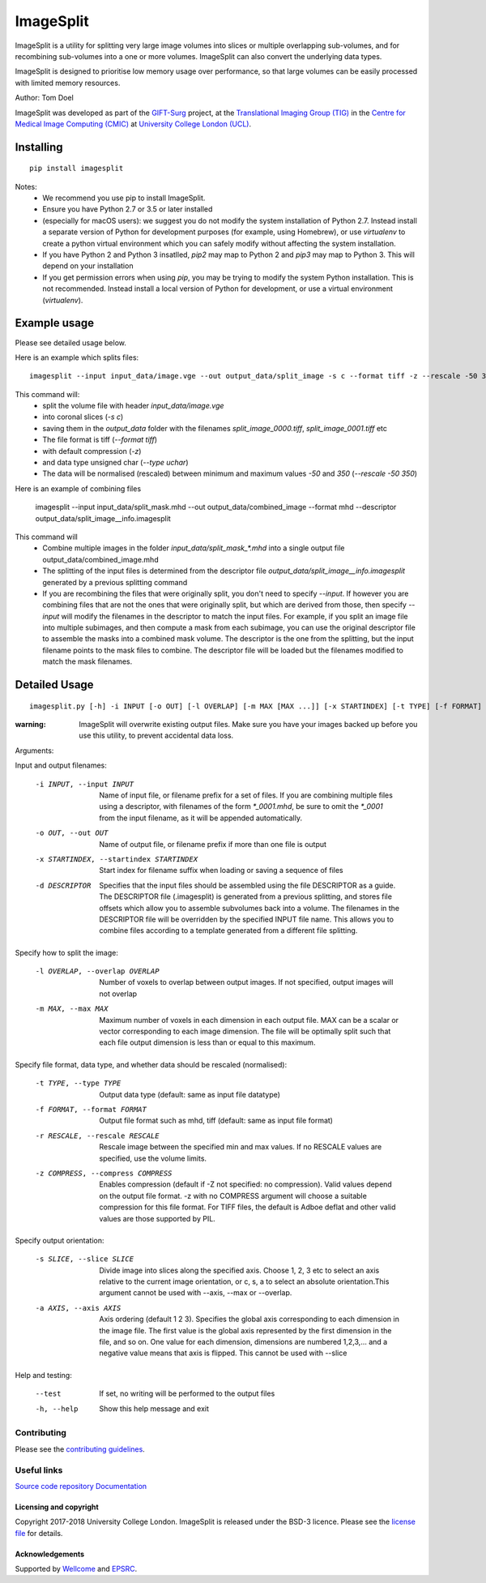 ImageSplit
==========

.. image:: https://cmiclab.cs.ucl.ac.uk/GIFT-Surg/ImageSplit/raw/master/giftsurg-icon.png
    :height: 128px
    :width: 128px
    :target: https://cmiclab.cs.ucl.ac.uk/GIFT-Surg/ImageSplit


.. image:: https://cmiclab.cs.ucl.ac.uk/GIFT-Surg/ImageSplit/badges/master/build.svg
    :target: https://cmiclab.cs.ucl.ac.uk/GIFT-Surg/ImageSplit/commits/master
    :alt: GitLab-CI test status

.. image:: https://travis-ci.org/gift-surg/ImageSplit.svg?branch=master
    :target: https://travis-ci.org/gift-surg/ImageSplit
    :alt: Travis test status

.. image:: https://cmiclab.cs.ucl.ac.uk/GIFT-Surg/ImageSplit/badges/master/coverage.svg
    :target: https://cmiclab.cs.ucl.ac.uk/GIFT-Surg/ImageSplit/commits/master
    :alt: Test coverage

.. image:: https://readthedocs.org/projects/imagesplit/badge/?version=latest
    :target: http://imagesplit.readthedocs.io/en/latest/?badge=latest
    :alt: Documentation Status

ImageSplit is a utility for splitting very large image volumes into slices or multiple overlapping sub-volumes, and for recombining sub-volumes into a one or more volumes. ImageSplit can also convert the underlying data types.

ImageSplit is designed to prioritise low memory usage over performance, so that large volumes can be easily processed with limited memory resources.

Author: Tom Doel

ImageSplit was developed as part of the `GIFT-Surg`_ project, at the `Translational Imaging Group (TIG)`_ in the `Centre for Medical Image Computing (CMIC)`_ at `University College London (UCL)`_.


Installing
~~~~~~~~~~

::

    pip install imagesplit

Notes:
    * We recommend you use pip to install ImageSplit.
    * Ensure you have Python 2.7 or 3.5 or later installed
    * (especially for macOS users): we suggest you do not modify the system installation of Python 2.7. Instead install a separate version of Python for development purposes (for example, using Homebrew), or use `virtualenv` to create a python virtual environment which you can safely modify without affecting the system installation.
    * If you have Python 2 and Python 3 insatlled, `pip2` may map to Python 2 and `pip3` may map to Python 3. This will depend on your installation
    * If you get permission errors when using `pip`, you may be trying to modify the system Python installation. This is not recommended. Instead install a local version of Python for development, or use a virtual environment (`virtualenv`).


Example usage
~~~~~~~~~~~~~

Please see detailed usage below.

Here is an example which splits files:

::

    imagesplit --input input_data/image.vge --out output_data/split_image -s c --format tiff -z --rescale -50 350 --type uchar



This command will:
    * split the volume file with header `input_data/image.vge`
    * into coronal slices (`-s c`)
    * saving them in the `output_data` folder with the filenames `split_image_0000.tiff`, `split_image_0001.tiff` etc
    * The file format is tiff (`--format tiff`)
    * with default compression (`-z`)
    * and data type unsigned char (`--type uchar`)
    * The data will be normalised (rescaled) between minimum and maximum values `-50` and `350` (`--rescale -50 350`)

::


Here is an example of combining files

    imagesplit --input input_data/split_mask.mhd --out output_data/combined_image --format mhd --descriptor output_data/split_image__info.imagesplit

This command will
    * Combine multiple images in the folder `input_data/split_mask_*.mhd` into a single output file output_data/combined_image.mhd
    * The splitting of the input files is determined from the descriptor file `output_data/split_image__info.imagesplit` generated by a previous splitting command
    * If you are recombining the files that were originally split, you don't need to specify `--input`. If however you are combining files that are not the ones that were originally split, but which are derived from those, then specify `--input` will modify the filenames in the descriptor to match the input files.
      For example, if you split an image file into multiple subimages, and then compute a mask from each subimage, you can use the original descriptor file to assemble the masks into a combined mask volume. The descriptor is the one from the splitting, but the input filename points to the mask files to combine. The descriptor file will be loaded but the filenames modified to match the mask filenames.


Detailed Usage
~~~~~~~~~~~~~~

::

    imagesplit.py [-h] -i INPUT [-o OUT] [-l OVERLAP] [-m MAX [MAX ...]] [-x STARTINDEX] [-t TYPE] [-f FORMAT] [-r [RESCALE [RESCALE ...]]] [-z [COMPRESS]] [-s SLICE] [-a AXIS [AXIS ...]] [--test]


:warning: ImageSplit will overwrite existing output files. Make sure you have your images backed up before you use this utility, to prevent accidental data loss.



Arguments:


Input and output filenames:

    -i INPUT, --input INPUT  Name of input file, or filename prefix for a set of files. If you are combining multiple files using a descriptor, with filenames of the form `*_0001.mhd`, be sure to omit the `*_0001` from the input filename, as it will be appended automatically.

    -o OUT, --out OUT        Name of output file, or filename prefix if more than one file is output

    -x STARTINDEX, --startindex STARTINDEX
                             Start index for filename suffix when loading or saving
                             a sequence of files

    -d DESCRIPTOR
                             Specifies that the input files should be assembled using the file DESCRIPTOR as a guide. The DESCRIPTOR file (.imagesplit) is generated from a previous splitting, and stores file offsets which allow you to assemble subvolumes back into a volume.
                             The filenames in the DESCRIPTOR file will be overridden by the specified INPUT file name.
                             This allows you to combine files according to a template generated from a different file splitting.

Specify how to split the image:

    -l OVERLAP, --overlap OVERLAP
                             Number of voxels to overlap between output images. If
                             not specified, output images will not overlap

    -m MAX, --max MAX
                             Maximum number of voxels in each dimension in each
                             output file. MAX can be a scalar or vector corresponding
                             to each image dimension. The file will be optimally
                             split such that each file output dimension is less
                             than or equal to this maximum.


Specify file format, data type, and whether data should be rescaled (normalised):

    -t TYPE, --type TYPE  Output data type (default: same as input file datatype)

    -f FORMAT, --format FORMAT  Output file format such as mhd, tiff (default: same as input file format)

    -r RESCALE, --rescale RESCALE
        Rescale image between the specified min and max
        values. If no RESCALE values are specified, use the volume limits.

    -z COMPRESS, --compress COMPRESS
        Enables compression (default if -Z not specified: no compression). Valid
        values depend on the output file format. -z with no
        COMPRESS argument will choose a suitable compression for
        this file format. For TIFF files, the default is Adboe
        deflat and other valid values are those supported by PIL.


Specify output orientation:

    -s SLICE, --slice SLICE
        Divide image into slices along the specified axis.
        Choose 1, 2, 3 etc to select an axis relative to the
        current image orientation, or c, s, a to select an
        absolute orientation.This argument cannot be used with --axis, --max or --overlap.

    -a AXIS, --axis AXIS
        Axis ordering (default 1 2 3). Specifies the global
        axis corresponding to each dimension in the image
        file. The first value is the global axis represented
        by the first dimension in the file, and so on. One
        value for each dimension, dimensions are numbered
        1,2,3,... and a negative value means that axis is
        flipped. This cannot be used with --slice



Help and testing:

    --test      If set, no writing will be performed to the output files
    -h, --help  Show this help message and exit


Contributing
^^^^^^^^^^^^

Please see the `contributing guidelines`_.


Useful links
^^^^^^^^^^^^

`Source code repository`_
`Documentation`_


Licensing and copyright
-----------------------

Copyright 2017-2018 University College London.
ImageSplit is released under the BSD-3 licence. Please see the `license file`_ for details.


Acknowledgements
----------------

Supported by `Wellcome`_ and `EPSRC`_.


.. _`Wellcome EPSRC Centre for Interventional and Surgical Sciences`: http://www.ucl.ac.uk/weiss
.. _`source code repository`: https://cmiclab.cs.ucl.ac.uk/GIFT-Surg/ImageSplit
.. _`Documentation`: https://imagesplit.readthedocs.io
.. _`University College London (UCL)`: http://www.ucl.ac.uk/
.. _`Translational Imaging Group (TIG)`: http://cmictig.cs.ucl.ac.uk/
.. _`Centre for Medical Image Computing (CMIC)`: http://cmic.cs.ucl.ac.uk
.. _`Wellcome`: https://wellcome.ac.uk/
.. _`GIFT-Surg`: https://www.gift-surg.ac.uk
.. _`EPSRC`: https://www.epsrc.ac.uk/
.. _`contributing guidelines`: https://cmiclab.cs.ucl.ac.uk/GIFT-Surg/ImageSplit/blob/master/CONTRIBUTING.rst
.. _`license file`: https://cmiclab.cs.ucl.ac.uk/GIFT-Surg/ImageSplit/blob/master/LICENSE










